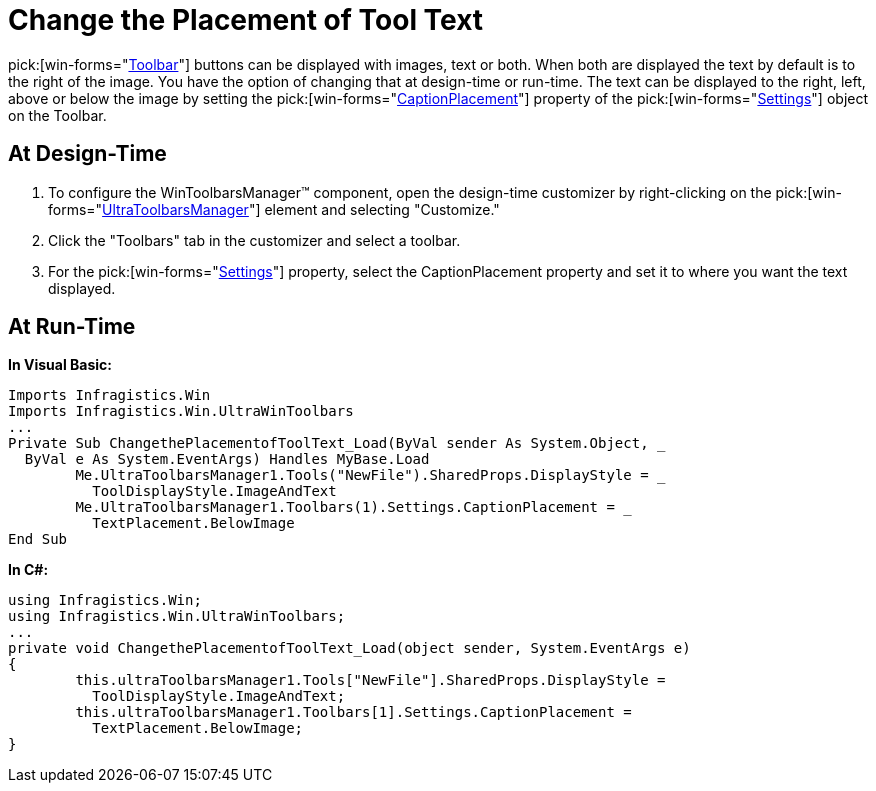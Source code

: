 ﻿////

|metadata|
{
    "name": "wintoolbarsmanager-change-the-placement-of-tool-text",
    "controlName": ["WinToolbarsManager"],
    "tags": [],
    "guid": "{5777D896-1541-4880-942C-6C448D20F0A3}",  
    "buildFlags": [],
    "createdOn": "2005-07-07T00:00:00Z"
}
|metadata|
////

= Change the Placement of Tool Text

pick:[win-forms="link:infragistics4.win.ultrawintoolbars.v{ProductVersion}~infragistics.win.ultrawintoolbars.ultratoolbar.html[Toolbar]"]  buttons can be displayed with images, text or both. When both are displayed the text by default is to the right of the image. You have the option of changing that at design-time or run-time. The text can be displayed to the right, left, above or below the image by setting the  pick:[win-forms="link:infragistics4.win.ultrawintoolbars.v{ProductVersion}~infragistics.win.ultrawintoolbars.toolbarsettings~captionplacement.html[CaptionPlacement]"]  property of the  pick:[win-forms="link:infragistics4.win.ultrawintoolbars.v{ProductVersion}~infragistics.win.ultrawintoolbars.toolbarsettings.html[Settings]"]  object on the Toolbar.

== At Design-Time

[start=1]
. To configure the WinToolbarsManager™ component, open the design-time customizer by right-clicking on the  pick:[win-forms="link:infragistics4.win.ultrawintoolbars.v{ProductVersion}~infragistics.win.ultrawintoolbars.ultratoolbarsmanager.html[UltraToolbarsManager]"]  element and selecting "Customize."
[start=2]
. Click the "Toolbars" tab in the customizer and select a toolbar.
[start=3]
. For the  pick:[win-forms="link:infragistics4.win.ultrawintoolbars.v{ProductVersion}~infragistics.win.ultrawintoolbars.ultratoolbar~settings.html[Settings]"]  property, select the CaptionPlacement property and set it to where you want the text displayed.

== At Run-Time

*In Visual Basic:*

----
Imports Infragistics.Win
Imports Infragistics.Win.UltraWinToolbars
...
Private Sub ChangethePlacementofToolText_Load(ByVal sender As System.Object, _
  ByVal e As System.EventArgs) Handles MyBase.Load
	Me.UltraToolbarsManager1.Tools("NewFile").SharedProps.DisplayStyle = _
	  ToolDisplayStyle.ImageAndText
	Me.UltraToolbarsManager1.Toolbars(1).Settings.CaptionPlacement = _
	  TextPlacement.BelowImage
End Sub
----

*In C#:*

----
using Infragistics.Win;
using Infragistics.Win.UltraWinToolbars;
...
private void ChangethePlacementofToolText_Load(object sender, System.EventArgs e)
{
	this.ultraToolbarsManager1.Tools["NewFile"].SharedProps.DisplayStyle = 
	  ToolDisplayStyle.ImageAndText;
	this.ultraToolbarsManager1.Toolbars[1].Settings.CaptionPlacement = 
	  TextPlacement.BelowImage;
}
----